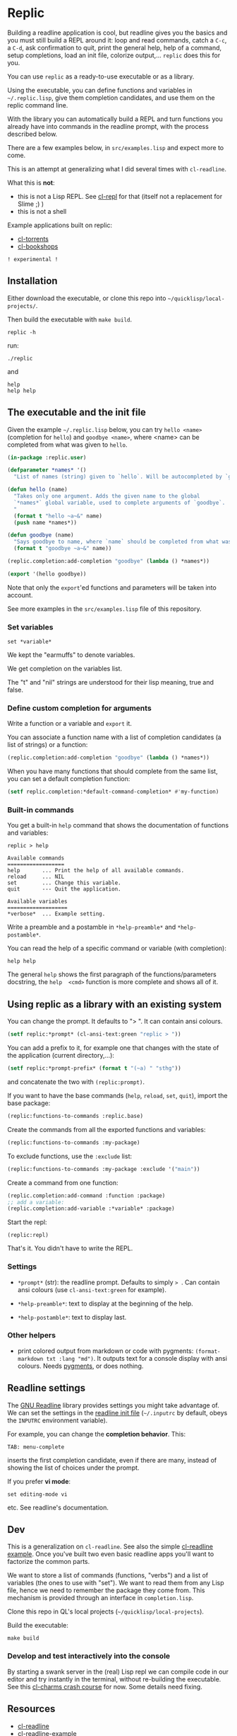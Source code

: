 * Replic

Building a  readline application is  cool, but readline gives  you the
basics  and you  must still  build  a REPL  around it:  loop and  read
commands, catch a =C-c=, a =C-d=,  ask confirmation to quit, print the
general help, help of a command, setup completions, load an init file,
colorize output,...  =replic= does this for you.

You can use =replic= as a ready-to-use executable or as a library.

Using  the executable,  you can  define functions  and variables  in
=~/.replic.lisp=, give them completion candidates, and use them on the
replic command line.

With the library you can automatically  build a
REPL and turn functions you already have into commands in the readline prompt,
with the process described below.

There are a few examples below, in =src/examples.lisp= and expect more to come.

This  is an  attempt at  generalizing what  I did  several times  with
=cl-readline=.

What this is *not*:

- this  is  not a  Lisp  REPL.  See [[https://github.com/koji-kojiro/cl-repl][cl-repl]]  for  that  (itself not  a
  replacement for Slime ;) )
- this is not a shell

Example applications built on replic:

- [[https://github.com/vindarel/cl-torrents][cl-torrents]]
- [[https://github.com/vindarel/cl-bookshops][cl-bookshops]]

=! experimental !=


** Installation

Either download the executable, or clone this repo into =~/quicklisp/local-projects/=.


Then build the executable with =make build=.

: replic -h

#+BEGIN_EXPORT ascii
Available options:
  -h, --help               Print this help and exit.
  -q, --quiet              Do not load the init file.
  -l, --load ARG           Load the given file.
#+END_EXPORT

run:

: ./replic

and

: help
: help help


** The executable and the init file

Given the example =~/.replic.lisp= below, you can
try =hello <name>= (completion for =hello=) and =goodbye <name>=,
where <name> can be completed from what was given to =hello=.

#+BEGIN_SRC lisp
(in-package :replic.user)

(defparameter *names* '()
  "List of names (string) given to `hello`. Will be autocompleted by `goodbye`.")

(defun hello (name)
  "Takes only one argument. Adds the given name to the global
  `*names*` global variable, used to complete arguments of `goodbye`.
  "
  (format t "hello ~a~&" name)
  (push name *names*))

(defun goodbye (name)
  "Says goodbye to name, where `name` should be completed from what was given to `hello`."
  (format t "goodbye ~a~&" name))

(replic.completion:add-completion "goodbye" (lambda () *names*))

(export '(hello goodbye))
#+END_SRC

Note that only the =export='ed  functions and parameters will be taken
into account.

See more examples in the =src/examples.lisp= file of this repository.


*** Set variables

: set *variable*

We kept the "earmuffs" to denote variables.

We get completion on the variables list.

The "t" and "nil" strings are  understood for their lisp meaning, true
and false.


*** Define custom completion for arguments

Write a function or a variable and =export= it.

You can associate a function name with a list of completion candidates (a list
of strings) or a function:

#+BEGIN_SRC lisp
(replic.completion:add-completion "goodbye" (lambda () *names*))
#+END_SRC

When you have many functions that  should complete from the same list,
you can set a default completion function:

#+BEGIN_SRC lisp
(setf replic.completion:*default-command-completion* #'my-function)
#+END_SRC

*** Built-in commands

You get a built-in =help= command that shows the documentation of
functions and variables:

#+BEGIN_SRC text
replic > help

Available commands
==================
help       ... Print the help of all available commands.
reload     ... NIL
set        ... Change this variable.
quit       --- Quit the application.

Available variables
===================
*verbose*  ... Example setting.
#+END_SRC

Write a preamble and a postamble in =*help-preamble*= and =*help-postamble*=.

You can read the help of a specific command or variable (with completion):

: help help

The   general    =help=   shows    the   first   paragraph    of   the
functions/parameters  docstring, the  =help  <cmd>=  function is  more
complete and shows all of it.

** Using replic as a library with an existing system

You can change the prompt. It defaults to "> ". It can contain ansi colours.

#+BEGIN_SRC lisp
(setf replic:*prompt* (cl-ansi-text:green "replic > "))
#+END_SRC

You can  add a  prefix to it,  for example one  that changes  with the
state of the application (current directory,...):

#+BEGIN_SRC lisp
(setf replic:*prompt-prefix* (format t "(~a) " "sthg"))
#+END_SRC

and concatenate the two with =(replic:prompt)=.

If  you want  to  have  the base  commands  (=help=, =reload=,  =set=,
=quit=), import the base package:

#+BEGIN_SRC lisp
(replic:functions-to-commands :replic.base)
#+END_SRC

Create the commands from all the exported functions and variables:

#+BEGIN_SRC lisp
(replic:functions-to-commands :my-package)
#+END_SRC

To exclude functions, use the =:exclude= list:

#+BEGIN_SRC lisp
(replic:functions-to-commands :my-package :exclude '("main"))
#+END_SRC

Create a command from one function:

#+BEGIN_SRC lisp
(replic.completion:add-command :function :package)
;; add a variable:
(replic.completion:add-variable :*variable* :package)
#+END_SRC

Start the repl:

: (replic:repl)

That's it. You didn't have to write the REPL.


*** Settings

 - =*prompt*= (str):  the readline prompt.  Defaults to simply  => =. Can
   contain ansi colours (use =cl-ansi-text:green= for example).

 # Commented: we lack reading a configuration file.
 # - =*confirm-exit*=  (t  or  nil):  if  =t=  (the  default),  ask  for
   # confirmation when  the user tries to  exit the command line  with a
   # =C-d= (EOF).

 # - =*write-history*=  (t or  nil):  if =t=  (the  default), write  the
   # commands to the app's history. (this needs =cl-readline= superior
   # to may, 2018)

 - =*help-preamble*=: text to display at the beginning of the help.

 - =*help-postamble*=: text to display last.

*** Other helpers

- print colored output from markdown or code with pygments:
  =(format-markdown txt :lang "md")=. It outputs text for a console
  display with ansi colours. Needs [[http://pygments.org][pygments]], or
  does nothing.

** Readline settings

The [[https://tiswww.case.edu/php/chet/readline/readline.html][GNU  Readline]] library provides  settings you might  take advantage
of. We can set the settings in the [[https://tiswww.case.edu/php/chet/readline/readline.html#SEC9][readline init file]] (=~/.inputrc= by
default, obeys the =INPUTRC= environment variable).

For example, you can change the *completion behavior*. This:

: TAB: menu-complete

inserts  the  first completion  candidate,  even  if there  are  many,
instead of showing the list of choices under the prompt.

If you prefer *vi mode*:

: set editing-mode vi

etc. See readline's documentation.

** Dev

This is a  generalization on  =cl-readline=. See  also the  simple [[https://github.com/vindarel/cl-readline-example][cl-readline
example]].  Once you've  built two even basic readline  apps you'll want
to factorize the common parts.

We want to store a list of commands (functions, "verbs") and a list of
variables (the ones to use with "set").  We want to read them from any
Lisp file, hence we need to remember the package they come from. This
mechanism is provided through an interface in =completion.lisp=.

Clone this repo in QL's local projects (=~/quicklisp/local-projects=).

Build the executable:

: make build

*** Develop and test interactively into the console

By starting a swank server in the (real) Lisp repl we can compile code
in our editor  and try instantly in the  terminal, without re-building
the executable. See this [[http://turtleware.eu/posts/cl-charms-crash-course.html][cl-charms  crash course]] for now. Some details
need fixing.


** Resources


- [[https://github.com/vindarel/cl-readline][cl-readline]]
- [[https://github.com/vindarel/cl-readline-example][cl-readline-example]]

Learning:

- [[https://github.com/LispCookbook/cl-cookbook][Common Lisp Cookbook]]
- https://github.com/CodyReichert/awesome-cl#learning-and-tutorials

Getting started:

- [[https://lispcookbook.github.io/cl-cookbook/editor-support.html][Common Lisp editors (Emacs, Portacle, Vim, Lem, Atom, Sublime), notebooks, REPLs]]
- https://lispcookbook.github.io/cl-cookbook/getting-started.html
